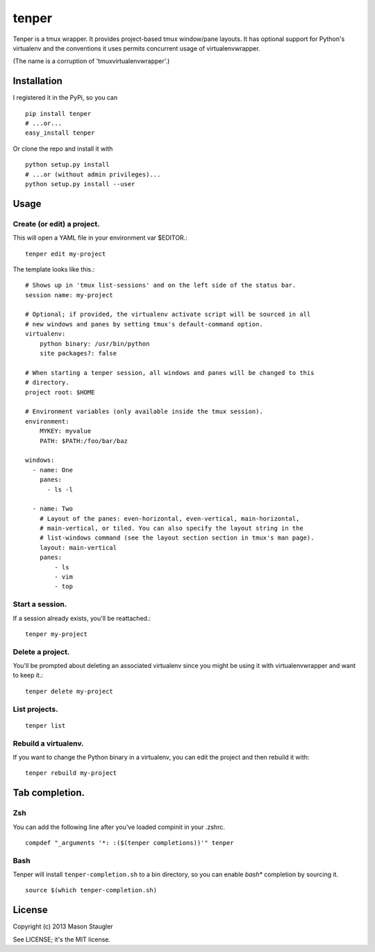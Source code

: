 ======
tenper
======

Tenper is a tmux wrapper. It provides project-based tmux window/pane layouts.
It has optional support for Python's virtualenv and the conventions it uses
permits concurrent usage of virtualenvwrapper.

(The name is a corruption of 'tmuxvirtualenvwrapper'.)



Installation
============
I registered it in the PyPi, so you can ::

    pip install tenper
    # ...or...
    easy_install tenper

Or clone the repo and install it with ::

    python setup.py install
    # ...or (without admin privileges)...
    python setup.py install --user



Usage
=====

Create (or edit) a project.
---------------------------
This will open a YAML file in your environment var $EDITOR.::

    tenper edit my-project

The template looks like this.::

    # Shows up in 'tmux list-sessions' and on the left side of the status bar.
    session name: my-project

    # Optional; if provided, the virtualenv activate script will be sourced in all
    # new windows and panes by setting tmux's default-command option.
    virtualenv:
        python binary: /usr/bin/python
        site packages?: false

    # When starting a tenper session, all windows and panes will be changed to this
    # directory.
    project root: $HOME

    # Environment variables (only available inside the tmux session).
    environment:
        MYKEY: myvalue
        PATH: $PATH:/foo/bar/baz

    windows:
      - name: One
        panes:
          - ls -l

      - name: Two
        # Layout of the panes: even-horizontal, even-vertical, main-horizontal,
        # main-vertical, or tiled. You can also specify the layout string in the
        # list-windows command (see the layout section section in tmux's man page).
        layout: main-vertical
        panes:
            - ls
            - vim
            - top

Start a session.
----------------
If a session already exists, you'll be reattached.::

    tenper my-project


Delete a project.
-----------------
You'll be prompted about deleting an associated virtualenv since you might be
using it with virtualenvwrapper and want to keep it.::

    tenper delete my-project


List projects.
--------------
::

    tenper list


Rebuild a virtualenv.
---------------------
If you want to change the Python binary in a virtualenv, you can edit the
project and then rebuild it with::

    tenper rebuild my-project



Tab completion.
===============

Zsh
---

You can add the following line after you've loaded compinit in your .zshrc. ::

    compdef "_arguments '*: :($(tenper completions))'" tenper

Bash
----

Tenper will install ``tenper-completion.sh`` to a bin directory, so you can
enable *bash** completion by sourcing it. ::

    source $(which tenper-completion.sh)


License
=======
Copyright (c) 2013 Mason Staugler

See LICENSE; it's the MIT license.
